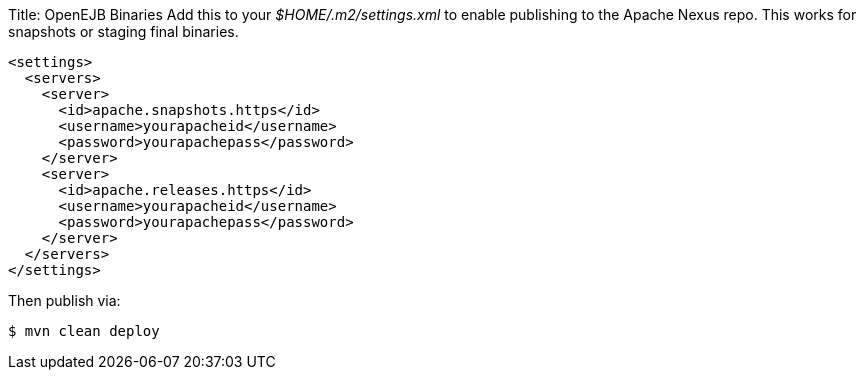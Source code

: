 Title: OpenEJB Binaries Add this to your _$HOME/.m2/settings.xml_ to enable publishing to the Apache Nexus repo.
This works for snapshots or staging final binaries.

 <settings>
   <servers>
     <server>
       <id>apache.snapshots.https</id>
       <username>yourapacheid</username>
       <password>yourapachepass</password>
     </server>
     <server>
       <id>apache.releases.https</id>
       <username>yourapacheid</username>
       <password>yourapachepass</password>
     </server>
   </servers>
 </settings>

Then publish via:

 $ mvn clean deploy
